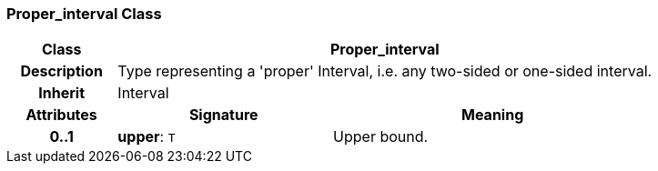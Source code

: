 === Proper_interval Class

[cols="^1,2,3"]
|===
h|*Class*
2+^h|*Proper_interval*

h|*Description*
2+a|Type representing a 'proper' Interval, i.e. any two-sided or one-sided interval.

h|*Inherit*
2+|Interval

h|*Attributes*
^h|*Signature*
^h|*Meaning*

h|*0..1*
|*upper*: `T`
a|Upper bound.
|===
